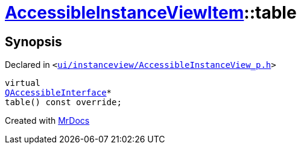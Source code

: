 [#AccessibleInstanceViewItem-table]
= xref:AccessibleInstanceViewItem.adoc[AccessibleInstanceViewItem]::table
:relfileprefix: ../
:mrdocs:


== Synopsis

Declared in `&lt;https://github.com/PrismLauncher/PrismLauncher/blob/develop/launcher/ui/instanceview/AccessibleInstanceView_p.h#L100[ui&sol;instanceview&sol;AccessibleInstanceView&lowbar;p&period;h]&gt;`

[source,cpp,subs="verbatim,replacements,macros,-callouts"]
----
virtual
xref:QAccessibleInterface.adoc[QAccessibleInterface]*
table() const override;
----



[.small]#Created with https://www.mrdocs.com[MrDocs]#
